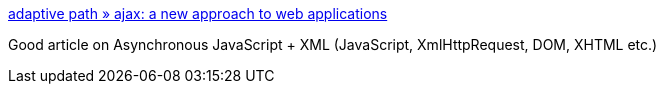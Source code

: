 :jbake-type: post
:jbake-status: published
:jbake-title: adaptive path » ajax: a new approach to web applications
:jbake-tags: web,documentation,concepts,_mois_févr.,_année_2005
:jbake-date: 2005-02-23
:jbake-depth: ../
:jbake-uri: shaarli/1109170216000.adoc
:jbake-source: https://nicolas-delsaux.hd.free.fr/Shaarli?searchterm=http%3A%2F%2Fwww.adaptivepath.com%2Fpublications%2Fessays%2Farchives%2F000385.php&searchtags=web+documentation+concepts+_mois_f%C3%A9vr.+_ann%C3%A9e_2005
:jbake-style: shaarli

http://www.adaptivepath.com/publications/essays/archives/000385.php[adaptive path » ajax: a new approach to web applications]

Good article on Asynchronous JavaScript + XML (JavaScript, XmlHttpRequest, DOM, XHTML etc.)
